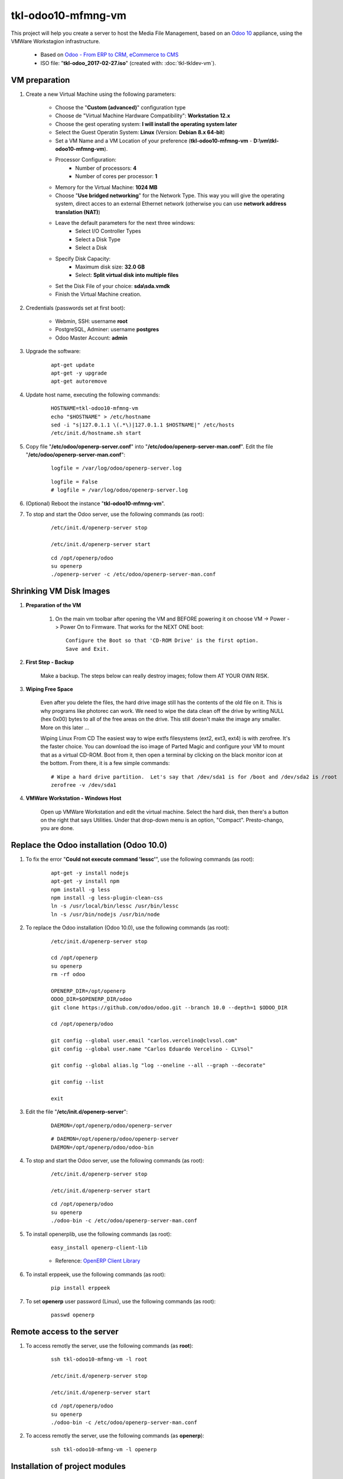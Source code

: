 ===================
tkl-odoo10-mfmng-vm
===================

This project will help you create a server to host the Media File Management, based on an `Odoo 10 <https://www.odoo.com/>`_  appliance, using the VMWare Workstagion infrastructure.

	* Based on `Odoo - From ERP to CRM, eCommerce to CMS <https://www.turnkeylinux.org/odoo>`_ 

	* ISO file: "**tkl-odoo_2017-02-27.iso**" (created with: :doc:`tkl-tkldev-vm`).

VM preparation
==============

#. Create a new Virtual Machine using the following parameters:

	- Choose the "**Custom (advanced)**" configuration type
	- Choose de "Virtual Machine Hardware Compatibility": **Workstation 12.x**
	- Choose the gest operating system: **I will install the operating system later**
	- Select the Guest Operatin System: **Linux** (Version: **Debian 8.x 64-bit**)
	- Set a VM Name and a VM Location of your preference (**tkl-odoo10-mfmng-vm** - **D:\\vm\\tkl-odoo10-mfmng-vm**).
	- Processor Configuration:
		- Number of processors: **4**
		- Number of cores per processor: **1**
	- Memory for the Virtual Machine: **1024 MB**
	- Choose "**Use bridged networking**" for the Network Type. This way you will give the operating system, direct acces to an external Ethernet network (otherwise you can use **network address translation (NAT)**)
	- Leave the default parameters for the next three windows:
		- Select I/O Controller Types
		- Select a Disk Type
		- Select a Disk
	- Specify Disk Capacity:
		- Maximum disk size: **32.0 GB**
		- Select: **Split virtual disk into multiple files**
	- Set the Disk File of your choice: **sda\\sda.vmdk**
	- Finish the Virtual Machine creation.

#. Credentials (passwords set at first boot):

	- Webmin, SSH: username **root**
	- PostgreSQL, Adminer: username **postgres**
	- Odoo Master Account: **admin**

#. Upgrade the software:

	::

		apt-get update
		apt-get -y upgrade
		apt-get autoremove

#. Update host name, executing the following commands:

	::

		HOSTNAME=tkl-odoo10-mfmng-vm
		echo "$HOSTNAME" > /etc/hostname
		sed -i "s|127.0.1.1 \(.*\)|127.0.1.1 $HOSTNAME|" /etc/hosts
		/etc/init.d/hostname.sh start

#. Copy file "**/etc/odoo/openerp-server.conf**" into "**/etc/odoo/openerp-server-man.conf**". Edit the file "**/etc/odoo/openerp-server-man.conf**":

	::

			logfile = /var/log/odoo/openerp-server.log

	::

			logfile = False
			# logfile = /var/log/odoo/openerp-server.log

#. (Optional) Reboot the instance "**tkl-odoo10-mfmng-vm**".

#. To stop and start the Odoo server, use the following commands (as root):

	::

		/etc/init.d/openerp-server stop

		/etc/init.d/openerp-server start

	::

		cd /opt/openerp/odoo
		su openerp
		./openerp-server -c /etc/odoo/openerp-server-man.conf

Shrinking VM Disk Images
========================

#. **Preparation of the VM**

	#. On the main vm toolbar after opening the VM and BEFORE powering it on choose VM -> Power -> Power On to Firmware. That works for the NEXT ONE boot::

		Configure the Boot so that 'CD-ROM Drive' is the first option.
		Save and Exit.

#. **First Step - Backup**

	Make a backup.  The steps below can really destroy images; follow them AT YOUR OWN RISK.

#. **Wiping Free Space**

	Even after you delete the files, the hard drive image still has the contents of the old file on it.  This is why programs like photorec can work.  We need to wipe the data clean off the drive by writing NULL (hex 0x00) bytes to all of the free areas on the drive.  This still doesn't make the image any smaller.  More on this later ...
	
	Wiping Linux From CD
	The easiest way to wipe extfs filesystems (ext2, ext3, ext4) is with zerofree.  It's the faster choice.  You can download the iso image of Parted Magic and configure your VM to mount that as a virtual CD-ROM.  Boot from it, then open a terminal by clicking on the black monitor icon at the bottom.  From there, it is a few simple commands::

		# Wipe a hard drive partition.  Let's say that /dev/sda1 is for /boot and /dev/sda2 is /root
		zerofree -v /dev/sda1

#. **VMWare Workstation - Windows Host**

	Open up VMWare Workstation and edit the virtual machine.  Select the hard disk, then there's a button on the right that says Utilities.  Under that drop-down menu is an option, "Compact".  Presto-chango, you are done.

Replace the Odoo installation (Odoo 10.0)
=========================================

#. To fix the error "**Could not execute command 'lessc'**", use the following commands (as root):

	::

		apt-get -y install nodejs
		apt-get -y install npm
		npm install -g less
		npm install -g less-plugin-clean-css
		ln -s /usr/local/bin/lessc /usr/bin/lessc
		ln -s /usr/bin/nodejs /usr/bin/node

#. To replace the Odoo installation (Odoo 10.0), use the following commands (as root):

	::

		/etc/init.d/openerp-server stop

		cd /opt/openerp
		su openerp
		rm -rf odoo

		OPENERP_DIR=/opt/openerp
		ODOO_DIR=$OPENERP_DIR/odoo
		git clone https://github.com/odoo/odoo.git --branch 10.0 --depth=1 $ODOO_DIR

		cd /opt/openerp/odoo

		git config --global user.email "carlos.vercelino@clvsol.com"
		git config --global user.name "Carlos Eduardo Vercelino - CLVsol"

		git config --global alias.lg "log --oneline --all --graph --decorate"

		git config --list

		exit

#. Edit the file "**/etc/init.d/openerp-server**":

	::

			DAEMON=/opt/openerp/odoo/openerp-server

	::

			# DAEMON=/opt/openerp/odoo/openerp-server
			DAEMON=/opt/openerp/odoo/odoo-bin

#. To stop and start the Odoo server, use the following commands (as root):

	::

		/etc/init.d/openerp-server stop

		/etc/init.d/openerp-server start

	::

		cd /opt/openerp/odoo
		su openerp
		./odoo-bin -c /etc/odoo/openerp-server-man.conf

#. To install openerplib, use the following commands (as root):

	::

		easy_install openerp-client-lib

	* Reference: `OpenERP Client Library <https://github.com/nicolas-van/openerp-client-lib>`_

#. To install erppeek, use the following commands (as root):

	::

		pip install erppeek

#. To set **openerp** user password (Linux), use the following commands (as root):

	::

		passwd openerp


Remote access to the server
===========================

#. To access remotly the server, use the following commands (as **root**):

	::

		ssh tkl-odoo10-mfmng-vm -l root

		/etc/init.d/openerp-server stop

		/etc/init.d/openerp-server start

	::

		cd /opt/openerp/odoo
		su openerp
		./odoo-bin -c /etc/odoo/openerp-server-man.conf

#. To access remotly the server, use the following commands (as **openerp**):

	::

		ssh tkl-odoo10-mfmng-vm -l openerp


Installation of project modules
===============================


`clvsol_odoo_addons <https://github.com/CLVsol/clvsol_odoo_addons>`_
--------------------------------------------------------------------

Tools for Odoo Administrators to improve some technical features on Odoo. 

#. To install "**clvsol_odoo_addons**", use the following commands (as openerp):

	::

		ssh tkl-odoo10-mfmng-vm -l openerp

	::

		cd /opt/openerp
		git clone https://github.com/CLVsol/clvsol_odoo_addons --branch 10.0 --depth=1
		cd /opt/openerp/clvsol_odoo_addons
		git branch -a

#. Edit the files "**/etc/odoo/openerp-server.conf**" and "**/etc/odoo/openerp-server-man.conf**":

	::

			addons_path = /opt/openerp/odoo/addons,...

	::

			# addons_path = /opt/openerp/odoo/addons,...
			addons_path = /opt/openerp/odoo/addons,...,/opt/openerp/clvsol_odoo_addons


`clvsol_odoo_addons_mfmng <https://github.com/CLVsol/clvsol_odoo_addons_mfmng>`_
--------------------------------------------------------------------------------

Tools for Odoo Administrators to improve some technical features on Odoo. 

#. To install "**clvsol_odoo_addons_mfmng**", use the following commands (as openerp):

	::

		ssh tkl-odoo10-mfmng-vm -l openerp

	::

		cd /opt/openerp
		git clone https://github.com/CLVsol/clvsol_odoo_addons_mfmng --branch 10.0 --depth=1
		cd /opt/openerp/clvsol_odoo_addons_mfmng
		git branch -a

#. Edit the files "**/etc/odoo/openerp-server.conf**" and "**/etc/odoo/openerp-server-man.conf**":

	::

			addons_path = /opt/openerp/odoo/addons,...

	::

			# addons_path = /opt/openerp/odoo/addons,...
			addons_path = /opt/openerp/odoo/addons,...,/opt/openerp/clvsol_odoo_addons_mfmng


`clvsol_mfmng <https://github.com/CLVsol/clvsol_mfmng>`_
--------------------------------------------------------

Tools for Odoo Administrators to improve some technical features on Odoo. 

#. To install "**clvsol_mfmng**", use the following commands (as openerp):

	::

		ssh tkl-odoo10-mfmng-vm -l openerp

	::

		cd /opt/openerp
		git clone https://github.com/CLVsol/clvsol_mfmng --branch 10.0 --depth=1
		cd /opt/openerp/clvsol_mfmng
		git branch -a


`clvsol_odoo_api <https://github.com/CLVsol/clvsol_odoo_api>`_
--------------------------------------------------------------

Tools for Odoo Administrators to improve some technical features on Odoo. 

#. To install "**clvsol_odoo_api**", use the following commands (as openerp):

	::

		ssh tkl-odoo10-mfmng-vm -l openerp

	::

		cd /opt/openerp
		git clone https://github.com/CLVsol/clvsol_odoo_api --depth=1
		cd /opt/openerp/clvsol_odoo_api
		git branch -a


`SymLink <https://wiki.debian.org/SymLink>`_
============================================

#. To create a symbolic link "odoo_api", use the following commands (as **root**):

	::

		ssh tkl-odoo10-mfmng-vm -l root

	::

		cd /opt/openerp/clvsol_mfmng/data
		ln -s /opt/openerp/clvsol_odoo_api odoo_api 
